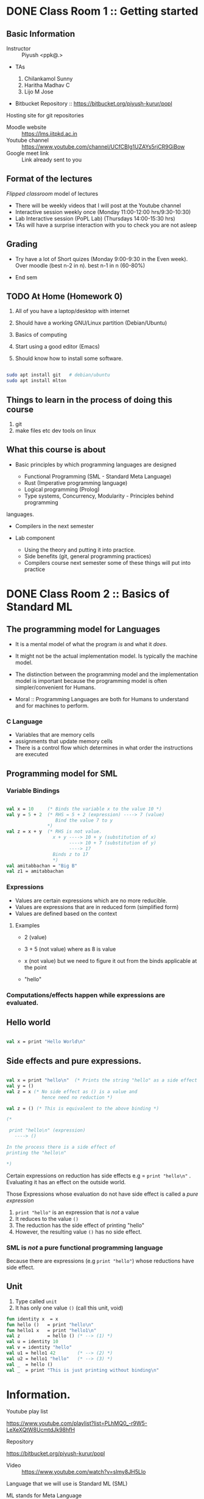#+STARTUP: indent
* DONE Class Room 1 :: Getting started

** Basic Information

- Instructor :: Piyush <ppk@.>
- TAs

  1. Chilankamol Sunny
  2. Haritha Madhav C
  3. Lijo M Jose

- Bitbucket Repository :: https://bitbucket.org/piyush-kurur/popl

Hosting site for git repositories

- Moodle website :: https://lms.iitpkd.ac.in
- Youtube channel :: https://www.youtube.com/channel/UCfCBIg1UZAYs5rjCR9GiBow
- Google meet link :: Link already sent to you

** Format of the lectures

/Flipped classroom/ model of lectures

- There will be weekly videos that I will post at the Youtube channel
- Interactive session weekly once (Monday 11:00-12:00 hrs/9:30-10:30)
- Lab Interactive session (PoPL Lab) (Thursdays 14:00-15:30 hrs)
- TAs will have a surprise interaction with you to check you are not asleep

** Grading

- Try have a lot of Short quizes (Monday 9:00-9:30 in the Even week). Over
  moodle (best n-2 in n). best n-1 in n (60-80%)

- End sem

** TODO At Home (Homework 0)

1. All of you have a laptop/desktop with internet

2. Should have a working GNU/Linux partition (Debian/Ubuntu)

3. Basics of computing

4. Start using a good editor (Emacs)

5. Should know how to install some software.

#+BEGIN_SRC bash

sudo apt install git   # debian/ubuntu
sudo apt install mlton

#+END_SRC

** Things to learn in the process of doing this course

1. git
2. make files etc dev tools on linux

** What this course is about

- Basic principles by which programming languages are designed

  - Functional Programming (SML - Standard Meta Language)
  - Rust (Imperative programming language)
  - Logical programming (Prolog)
  - Type systems, Concurrency, Modularity - Principles behind programming
languages.

- Compilers in the next semester

- Lab component

  - Using the theory and putting it into practice.
  - Side benefits (git, general programming practices)
  - Compilers course next semester some of these things will put into practice


* DONE Class Room 2 :: Basics of Standard ML
SCHEDULED: <2020-08-10 Mon>

** The programming model for Languages

- It is a mental model of what the program /is/ and what it /does/.

- It might not be the actual implementation model. Is typically the
  machine model.

- The distinction between the programming model and the implementation
  model is important because the programming model is often
  simpler/convenient for Humans.

- Moral :: Programming Languages are both for Humans to understand and
  for machines to perform.

*** C Language

- Variables that are memory cells
- assignments that update memory cells
- There is a control flow which determines in what order the instructions are executed

** Programming model for SML

*** Variable Bindings

#+BEGIN_SRC sml

val x = 10     (* Binds the variable x to the value 10 *)
val y = 5 + 2  (* RHS = 5 + 2 (expression) ----> 7 (value)
                  Bind the value 7 to y
               *)
val z = x + y  (* RHS is not value.
                 x + y ----> 10 + y (substitution of x)
                       ----> 10 + 7 (substitution of y)
                       ----> 17
                 Binds z to 17
                 *)
val amitabbachan = "Big B"
val z1 = amitabbachan

#+END_SRC

#+RESULTS:
: val x = 10 : int
: val y = 7 : int
: val z = 17 : int
: val amitabbachan = "Big B" : string
: val z1 = "Big B" : string

*** Expressions

- Values are certain expressions which are no more reducible.
- Values are expressions that are in reduced form (simplified form)
- Values are defined based on the context


**** Examples

- 2     (value)
- 3 + 5 (not value) where as 8 is value
- x     (not value) but we need to figure it out from the binds applicable at the point

- "hello"



*** Computations/effects happen while expressions are evaluated.
** Hello world

#+BEGIN_SRC sml

val x = print "Hello World\n"

#+END_SRC

#+RESULTS:
: Hello World
: val x = () : unit

** Side effects and pure expressions.

#+BEGIN_SRC sml

val x = print "hello\n"  (* Prints the string "hello" as a side effect *)
val y = ()
val z = x (* No side effect as () is a value and
             hence need no reduction *)

val z = () (* This is equivalent to the above binding *)

(*

 print "hello\n" (expression)
   ----> ()

In the process there is a side effect of
printing the "hello\n"

*)

#+END_SRC

#+RESULTS:
: hello
: val x = () : unit

Certain expressions on reduction has side effects
e.g = ~print "hello\n"~ . Evaluating it has an effect on
the outside world.


Those Expressions whose evaluation  do not have side effect is
called a /pure expression/

1. ~print "hello"~ is an expression that is /not/ a value
2. It reduces to the value ~()~
3. The reduction has the side effect of printing "hello"
4. However, the resulting value ~()~ has no side effect.

*** SML is /not/ a pure functional programming language

Because there are expressions (e.g ~print "hello"~) whose reductions
have side effect.




** Unit

1. Type called ~unit~
2. It has only one value ~()~ (call this unit, void)

#+BEGIN_SRC sml
fun identity x  = x
fun hello ()   = print "hello\n"
fun hello1 x   = print "hello1\n"
val z          = hello () (* --> (1) *)
val u = identity 10
val v = identity "hello"
val u1 = hello1 42        (* --> (2) *)
val u2 = hello1 "hello"   (* --> (3) *)
val _  = hello ()
val _  = print "This is just printing without binding\n"

#+END_SRC

#+RESULTS:
#+begin_example
hello
hello1
hello1
hello
This is just printing without binding
val identity = fn : 'a -> 'a
val hello = fn : unit -> unit
val hello1 = fn : 'a -> unit
val z = () : unit
val u = 10 : int
val v = "hello" : string
val u1 = () : unit
val u2 = () : unit
#+end_example


* Information.
- Youtube play list ::
https://www.youtube.com/playlist?list=PLhMQ0_-r9W5-LeXeXQtW8UcmtdJk98hfH

- Repository ::
https://bitbucket.org/piyush-kurur/popl
- Video :: https://www.youtube.com/watch?v=slmy8JH5Llo

Language that we will use is Standard ML (SML)

ML stands for Meta Language

** SML/NJ - New Jersey

- Interpreter
- Is quick to use
- Is good for interactive sessions
- Standalone programs can be written but not recommended.

*** Installation

#+BEGIN_SRC
sudo apt intall smlnj      # the smlnj system.
sudo apt install rlwrap    # for adding history support for sml
sudo apt install sml-mode  # for emacs
#+END_SRC

** Mlton

- Full program optimising compiler
- Is slow to use (the compilation process is slow)
- Produces standalone fast executables


*** Installation

#+BEGIN_SRC
sudo apt install mlton

#+END_SRC

*** Compiling code

#+BEGIN_SRC
mlton foo.hs # produces the foo executable
./foo        # run the executable

mlton -output myprog foo.hs # generate executable in myprog
./myprog

#+END_SRC

** Tale of two SML's
 - For interactive use smlnj
   - on terminal or in emacs

 - for standalone compiling use mlton

* DONE Lecture 2 :: Standard ML Programming model
- Video :: https://www.youtube.com/watch?v=WoVXpQkhVhw
- Video :: https://www.youtube.com/watch?v=QVxqTi8iCzw&t=5s

- The mental model of what programs are and what they do

- This need not be the way in which the language is really
  implemented.

** C programming model

- C programs have a set of variables  which are memory cells
- Assignment statements update these cells
- Programs are essentially such statements
- Computation happens by running these statements in a sequence.





** SML programming model

*** Programs are variable bindings

#+BEGIN_SRC sml
val x = 10     (* binds x to the value 10 *)
val y = x + 2  (* it evalutes x + 2 and binds it to y *)
val z = x + y

(* Binding looks like

val <variable> = expression

*)

#+END_SRC

#+RESULTS:
: val x = 10 : int
: val y = 12 : int
: val z = 22 : int

**** Commentary

#+BEGIN_SRC  sml
val x = 10
(*
   1. 10 is itself a value so no reduction.
   2. x gets bound to 10
*)

val y = x + 2
(*
  RHS is x + 2 -----> 10 + 2 ---> 12

  y gets bound to 12

*)
val z = x + y

(*
RHS is x + y ---> 10 + y ----> 10 + 12 ---> 22

z gets bound to 22

*)

#+END_SRC

*** Computations happen when expressions are evaluated.


1. When variables are encountered during evalution, the corresponding
   value is substituted for it and the evaluation process continues.

**** Expressions (examples)

- 2
- 3 + 100
- x
- "hello"
- print "hello"

**** Values and reductions.

A subset of expressions are designated as values and are considered
in their simplest form (normal form).

Anything that is not a value needs simplification (reduction).

#+BEGIN_SRC

3 + (10 * 2) ---->  3 + 20 ---> 23 which is value

x --> We need to look up at that point what is the value bound to x

#+END_SRC




*** SML programs are just bindings.

1. A program is a list of bindings
2. Each binding defines a variable and associates it with a value
3. The value associated to a variable is obtained by
   reducing/simplifying the RHS.
4. Computations happen while these reductions are done.

** Pure values vs evaluation with side effects.

#+BEGIN_SRC sml

val x = print "hello\n"
val y = ()
#+END_SRC

#+RESULTS:
: hello
: val x = () : unit
: val y = () : unit

1. x gets bound to the value ~()~ - unit or hermit
2. When print "hello\n" is reduced, it results in "hello" being printed
   on the terminal.
3. The value obtained in this case ~()~ does not reflect this side effect.
4. The evaluation of print "hello\n" results in a side effect of printing
   the string "hello"

In that sense print "hello" is /not/ a /pure value/

In general it is always preferable to use pure values and use
side-effects only when necessary.



* TODO Lecture 3 :: Defining Functions

** Function application or Using functions

1. How
2. Associativity
3. Precendence


** Function definition
#+BEGIN_SRC sml

val ident = fn x => x

#+END_SRC

#+RESULTS:
: val ident = fn : 'a -> 'a

** Anonymous function.
Start by saying function application.
#+BEGIN_SRC

print "hello"  (* the function print applied to value "hello" *)

(* f is a function
   x is a value
  then f x  is the function f applied on x

*) Function application is very important an hence we want uncluttered notation for it.


#+END_SRC
1. Last class bindings, and expression evaluations
2. How to create functions.
3. fun ident x = x
#+BEGIN_SRC sml

fun ident x = x  (* creates a new binding for the variable
                    ident which is the identity function *)
fun incr x = x + 1
fun double x = 2 * x


#+END_SRC

1. Function appl
#+RESULTS:
: val ident = fn : 'a -> 'a


* Lab 1 :: Getting started
SCHEDULED: <2020-08-06 Thu>

** Git

1. Installation

#+BEGIN_SRC
sudo apt install git tig gitk
#+END_SRC

2. Set your name and email id.

#+BEGIN_SRC

git config --global --edit

#+END_SRC

3. Make a local repository

#+BEGIN_SRC

mkdir code/git/ROLLNO-popl -p
cd code/git/ROLLNO-popl
git init
emacs README.md
git add README.md # Asks git to keep track of changes in this file from now own
git commit -m 'added readme' # This creates a commit with message "added readme"
# or one can avoid the -m option
git commit # will open an editor


#+END_SRC

4. Have a .gitignore file

Controls what files should be ignored by git

5. I often put a pre-commit hook

This is to avoid committing changes with trailing spaces.

#+BEGIN_SRC

# Go to the top of the repository
cd ~code/git/007-popl
mv .git/hook/pre-commit.sample .git/hook/pre-commit # Enable the pre-commit hook

#+END_SRC

6. Learn more about git and you can also use magit (git operations from emacs)


** Bitbucket stuff

1. Create account on bitbucket
2. Create a new repository in bitbucket
3. Push changes from local to bitbucket repository

#+BEGIN_SRC sh

# Create a link to the remote repository on bitbucket and call it origin.
git remote origin git@bitbucket.org:piyush-kurur/007-popl.git

# Push things here to bitbucket.
git push origin -u master

#+END_SRC


** Assignment Submission Workflow

1. Give readonly access to all TA's and me (piyush-kurur) (Using the webinterface of bitbucket)

2. Write your code in the repository (within the deadline) and commit
   it.

3. Push it to bitbucket.


** Few related things to try out

1. You can fork my popl repository on bitbucket
2. You should "Watch" my popl repository
3. You can clone repositories from (say) bitbucket
4. If the repository above is your own, then you can push stuff there.

